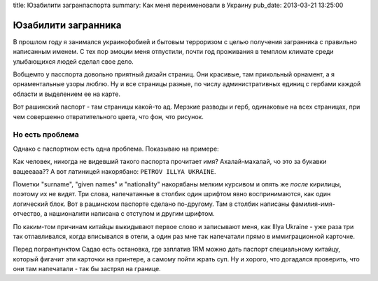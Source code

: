 title: Юзабилити загранпаспорта
summary: Как меня переименовали в Украину
pub_date: 2013-03-21 13:25:00

Юзабилити загранника
====================

В прошлом году я занимался украинофобией и бытовым терроризом с целью
получения загранника с правильно написанным именем. С тех пор эмоции меня
отпустили, почти год проживания в темплом климате среди улыбающихся людей
сделал свое дело.

Вобщемто у пасспорта довольно приятный дизайн страниц. Они красивые, там
прикольный орнамент, а я орнаментальные узоры люблю. Ну и все страницы разные,
по числу административных единиц с гербами каждой области и выделением ее на
карте.

Вот рашинский паспорт - там страницы какой-то ад. Мерзкие
разводы и герб, одинаковые на всех страницах, при чем совершенно
отвратительного цвета, что фон, что рисунок.

Но есть проблема
----------------

Однако с паспортном есть одна проблема. Показываю на примере:

.. image:: passport_fail.jpg

Как человек, никогда не видевший такого паспорта прочитает имя?
Ахалай-махалай, чо это за букавки ващееааа?? А вот латиницей накорябано: ``PETROV ILLYA UKRAINE``.

Пометки "surname", "given names" и "nationality" накорябаны мелким курсивом и
опять же *после* кирилицы, поэтому их не видят. Три слова, напечатанные в
столбик один шрифтом явно воспринимаются, как один логический блок. Вот в
рашинском паспорте сделано по-другому. Там в столбик написаны
фамилия-имя-отчество, а нашионалити написана с отступом и другим шрифтом.

По каким-том причинам китайцы выкидывают первое слово и записывают меня, как
Illya Ukraine - уже раза три так отлавливался, когда вписывался в отели, а
один раз мне так напечатали прямо в иммиграционной карточке. 

Перед погранпунктом Садао есть остановка, где заплатив 1RM можно дать паспорт специальному китайцу, который фигачит эти
карточки на принтере, а самому пойти жрать суп. Ну и хорого, что догадался
проверить, что они там напечатали - так бы застрял на границе.
